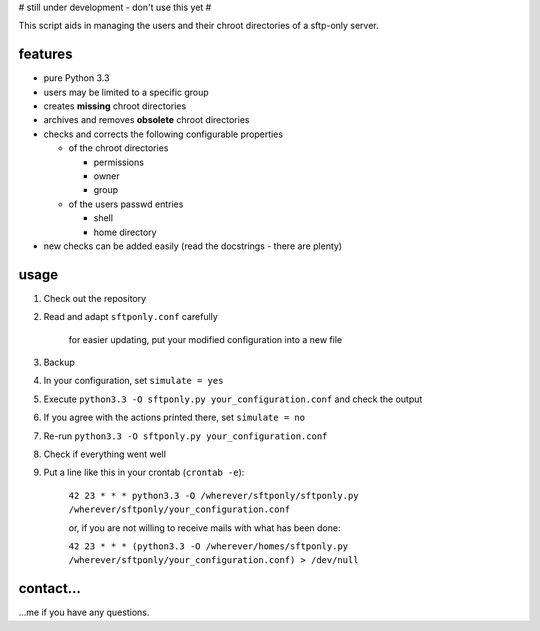 # still under development - don't use this yet #

This script aids in managing the users and their chroot directories
of a sftp-only server.

features
--------

* pure Python 3.3
* users may be limited to a specific group
* creates **missing** chroot directories
* archives and removes **obsolete** chroot directories
* checks and corrects the following configurable properties

  * of the chroot directories

    * permissions
    * owner
    * group

  * of the users passwd entries

    * shell
    * home directory

* new checks can be added easily (read the docstrings - there are plenty)

usage
-----

#. Check out the repository
#. Read and adapt ``sftponly.conf`` carefully

    for easier updating, put your modified configuration into a new
    file

#. Backup
#. In your configuration, set ``simulate = yes``
#. Execute ``python3.3 -O sftponly.py your_configuration.conf``
   and check the output
#. If you agree with the actions printed there, set ``simulate = no``
#. Re-run ``python3.3 -O sftponly.py your_configuration.conf``
#. Check if everything went well
#. Put a line like this in your crontab (``crontab -e``):

    ``42 23 * * * python3.3 -O /wherever/sftponly/sftponly.py /wherever/sftponly/your_configuration.conf``

    or, if you are not willing to receive mails with what has been done:

    ``42 23 * * * (python3.3 -O /wherever/homes/sftponly.py /wherever/sftponly/your_configuration.conf) > /dev/null``

contact…
--------

…me if you have any questions.
